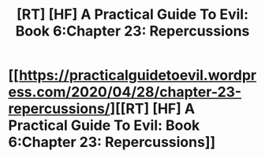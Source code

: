 #+TITLE: [RT] [HF] A Practical Guide To Evil: Book 6:Chapter 23: Repercussions

* [[https://practicalguidetoevil.wordpress.com/2020/04/28/chapter-23-repercussions/][[RT] [HF] A Practical Guide To Evil: Book 6:Chapter 23: Repercussions]]
:PROPERTIES:
:Author: HubrisDev
:Score: 68
:DateUnix: 1588075839.0
:DateShort: 2020-Apr-28
:FlairText: RT
:END:
